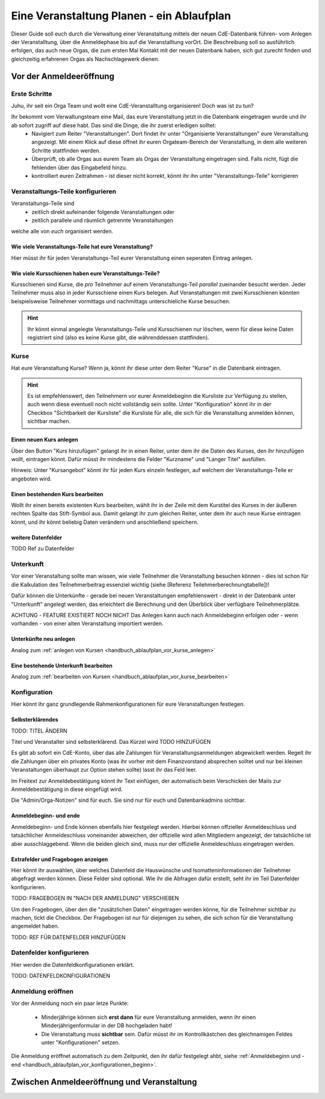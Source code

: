 .. _handbuch_ablaufplan:

Eine Veranstaltung Planen - ein Ablaufplan
==========================================

.. Todo: Label und refs einfügen
   Hinweise setzen
   
Dieser Guide soll euch durch die Verwaltung einer Veranstaltung mittels der neuen CdE-Datenbank führen- vom Anlegen der Veranstalltung, über die Anmeldephase bis auf die Veranstalltung vorOrt. Die Beschreibung soll so ausführlich erfolgen, das auch neue Orgas, die zum ersten Mal Kontakt mit der neuen Datenbank haben, sich gut zurecht finden und gleichzeitig erfahrenen Orgas als Nachschlagewerk dienen.

.. _handbuch_ablaufplan_vor:

Vor der Anmeldeeröffnung
------------------------

Erste Schritte
^^^^^^^^^^^^^^

Juhu, ihr seit ein Orga Team und wollt eine CdE-Veranstalltung organisieren! Doch was ist zu tun?

Ihr bekommt vom Verwaltungsteam eine Mail, das eure Veranstaltung jetzt in die Datenbank eingetragen wurde und ihr ab sofort zugriff auf diese habt. Das sind die Dinge, die ihr zuerst erledigen solltet:
 - Navigiert zum Reiter "Veranstaltungen". Dort findet ihr unter "Organisierte Veranstaltungen" eure Veranstaltung angezeigt. Mit einem Klick auf diese öffnet ihr euren Orgateam-Bereich der Veranstaltung, in dem alle weiteren Schritte stattfinden werden.
 - Überprüft, ob alle Orgas aus eurem Team als Orgas der Veranstaltung eingetragen sind. Falls nicht, fügt die fehlenden über das Eingabefeld hinzu.
 - kontrolliert euren Zeitrahmen - ist dieser nicht korrekt, könnt ihr ihn unter "Veranstaltungs-Teile" korrigieren

.. _handbuch_ablaufplan_vor_veranstaltungsteile:

Veranstaltungs-Teile konfigurieren
^^^^^^^^^^^^^^^^^^^^^^^^^^^^^^^^^^

Veranstaltungs-Teile sind
 - zeitlich direkt aufeinander folgende Veranstaltungen oder
 - zeitlich parallele und räumlich getrennte Veranstaltungen
welche alle von *euch* organisiert werden.

.. _handbuch_ablaufplan_vor_veranstaltungsteile_veranstaltungsteile:

Wie viele Veranstaltungs-Teile hat eure Veranstaltung?
''''''''''''''''''''''''''''''''''''''''''''''''''''''

Hier müsst ihr für jeden Veranstaltungs-Teil eurer Veranstaltung einen seperaten Eintrag anlegen.

.. _handbuch_ablaufplan_vor_veranstaltungsteile_kursschienen:

Wie viele Kursschienen haben eure Veranstaltungs-Teile?
'''''''''''''''''''''''''''''''''''''''''''''''''''''''

Kursschienen sind Kurse, die *pro* Teilnehmer auf einem Veranstaltungs-Teil *parallel* zueinander besucht werden. Jeder Teilnehmer muss also in jeder Kursschiene einen Kurs belegen. Auf Veranstaltungen mit zwei Kursschienen könnten beispielsweise Teilnehmer vormittags und nachmittags unterschieliche Kurse besuchen.

.. hint:: Ihr könnt einmal angelegte Veranstaltungs-Teile und Kursschienen nur löschen, wenn für diese keine Daten registriert sind (also es keine Kurse gibt, die währenddessen stattfinden).

.. _handbuch_ablaufplan_vor_kurse:

Kurse
^^^^^

Hat eure Veranstaltung Kurse? Wenn ja, könnt ihr diese unter dem Reiter "Kurse" in die Datenbank eintragen.

.. hint:: Es ist empfehlenswert, den Teilnehmern vor eurer Anmeldebeginn die Kursliste zur Verfügung zu stellen, auch wenn diese eventuell noch nicht vollständig sein sollte. Unter "Konfiguration" könnt ihr in der Checkbox "Sichtbarkeit der Kursliste" die Kursliste für alle, die sich für die Veranstaltung anmelden können, sichtbar machen.
	  

.. _handbuch_ablaufplan_vor_kurse_anlegen:

Einen neuen Kurs anlegen
''''''''''''''''''''''''

Über den Button "Kurs hinzufügen" gelangt ihr in einen Reiter, unter dem ihr die Daten des Kurses, den ihr hinzufügen wollt, eintragen könnt. Dafür müsst ihr mindestens die Felder "Kurzname" und "Langer Titel" ausfüllen.

Hinweis: Unter "Kursangebot" könnt ihr für jeden Kurs einzeln festlegen, auf welchem der Veranstaltungs-Teile er angeboten wird.

.. _handbuch_ablaufplan_vor_kurse_bearbeiten:

Einen bestehenden Kurs bearbeiten
'''''''''''''''''''''''''''''''''

Wollt ihr einen bereits existenten Kurs bearbeiten, wählt ihr in der Zeile mit dem Kurstitel des Kurses in der äußeren rechten Spalte das Stift-Symbol aus. Damit gelangt ihr zum gleichen Reiter, unter dem ihr auch neue Kurse eintragen könnt, und ihr könnt beliebig Daten verändern und anschließend speichern.

.. _handbuch_ablaufplan_vor_kurse_datenfelder:

weitere Datenfelder
'''''''''''''''''''

TODO Ref zu Datenfelder

.. _handbuch_ablaufplan_vor_unterkunft:

Unterkunft
^^^^^^^^^^

Vor einer Veranstaltung sollte man wissen, wie viele Teilnehmer die Veranstaltung besuchen können - dies ist schon für die Kalkulation des Teilnehmerbeitrag essenziel wichtig (siehe [Referenz Teilehmerberechnungtabelle])!

Dafür können die Unterkünfte - gerade bei neuen Veranstaltungen empfehlenswert - direkt in der Datenbank unter "Unterkunft" angelegt werden, das erleichtert die Berechnung und den Überblick über verfügbare Teilnehmerplätze.

ACHTUNG - FEATURE EXISTIERT NOCH NICHT
Das Anlegen kann auch nach Anmeldebeginn erfolgen oder - wenn vorhanden - von einer alten Veranstaltung importiert werden.

.. _handbuch_ablaufplan_vor_unterkunft_anlegen:

Unterkünfte neu anlegen
'''''''''''''''''''''''

Analog zum :ref:`anlegen von Kursen <handbuch_ablaufplan_vor_kurse_anlegen>`

.. _handbuch_ablaufplan_vor_unterkunft_bearbeiten:

Eine bestehende Unterkunft bearbeiten
'''''''''''''''''''''''''''''''''''''

Analog zum :ref:`bearbeiten von Kursen <handbuch_ablaufplan_vor_kurse_bearbeiten>`

.. _handbuch_ablaufplan_vor_konfiguration:

Konfiguration
^^^^^^^^^^^^^

Hier könnt ihr ganz grundlegende Rahmenkonfigurationen für eure Veranstaltungen festlegen.

.. _handbuch_ablaufplan_vor_konfiguration_selbsterklärendes:

Selbsterklärendes
'''''''''''''''''

TODO: TITEL ÄNDERN

Titel und Veranstalter sind selbsterklärend. Das Kürzel wird  TODO HINZUFÜGEN

Es gibt ab sofort ein CdE-Konto, über das alle Zahlungen für Veranstaltungsanmeldungen abgewickelt werden. Regelt ihr die Zahlungen über ein privates Konto (was ihr vorher mit dem Finanzvorstand absprechen solltet und nur bei kleinen Veranstaltungen überhaupt zur Option stehen sollte) lasst ihr das Feld leer.

Im Freitext zur Anmeldebestätigung könnt ihr Text einfügen, der automatisch beim Verschicken der Mails zur Anmeldebestätigung in diese eingefügt wird.

Die "Admin/Orga-Notizen" sind für euch. Sie sind nur für euch und Datenbankadmins sichtbar.

.. _handbuch_ablaufplan_vor_konfigurationen_beginn:

Anmeldebeginn- und ende
'''''''''''''''''''''''

Anmeldebeginn- und Ende können ebenfalls hier festgelegt werden. Hierbei können offzieller Anmeldeschluss und tatsächlicher Anmeldeschluss voneinander abweichen, der offizielle wird allen Mitgliedern angezeigt, der tatsächliche ist aber ausschlaggebend. Wenn die beiden gleich sind, muss nur der offizielle Anmeldeschluss eingetragen werden.

.. _handbuch_ablaufplan_vor_konfiguration_extrafelder:

Extrafelder und Fragebogen anzeigen
'''''''''''''''''''''''''''''''''''

Hier könnt ihr auswählen, über welches Datenfeld die Hauswünsche und Isomatteninformationen der Teilnehmer abgefragt werden können. Diese Felder sind optional. Wie ihr die Abfragen dafür erstellt, seht ihr im Teil Datenfelder konfigurieren.

TODO: FRAGEBOGEN IN "NACH DER ANMELDUNG" VERSCHIEBEN

Um den Fragebogen, über den die "zusätzlichen Daten" eingetragen werden könne, für die Teilnehmer sichtbar zu machen, tickt die Checkbox. Der Fragebogen ist nur für diejenigen zu sehen, die sich schon für die Veranstaltung angemeldet haben.

TODO: REF FÜR DATENFELDER HINZUFÜGEN

.. _handbuch_ablaufplan_vor_datenfelder:

Datenfelder konfigurieren
^^^^^^^^^^^^^^^^^^^^^^^^^

Hier werden die Datenfeldkonfigurationen erklärt.

TODO: DATENFELDKONFIGURATIONEN


Anmeldung eröffnen
^^^^^^^^^^^^^^^^^^
   
Vor der Anmeldung noch ein paar letze Punkte:
   
 - Minderjährige können sich **erst dann** für eure Veranstaltung anmelden, wenn ihr einen Minderjährigenformular in der DB hochgeladen habt!
 - Die Veranstaltung muss **sichtbar** sein. Dafür müsst ihr im Kontrollkästchen des gleichnamigen Feldes unter "Konfigurationen" setzen.

Die Anmeldung eröffnet automatisch zu dem Zeitpunkt, den ihr dafür festgelegt ahbt, siehe :ref:`Anmeldebeginn und -end <handbuch_ablaufplan_vor_konfigurationen_beginn>`. 

.. _handbuch_ablaufplan_nach:

Zwischen Anmeldeeröffnung und Veranstaltung
-------------------------------------------
